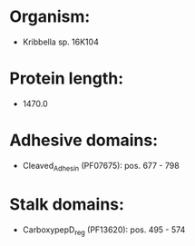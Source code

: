 * Organism:
- Kribbella sp. 16K104
* Protein length:
- 1470.0
* Adhesive domains:
- Cleaved_Adhesin (PF07675): pos. 677 - 798
* Stalk domains:
- CarboxypepD_reg (PF13620): pos. 495 - 574

